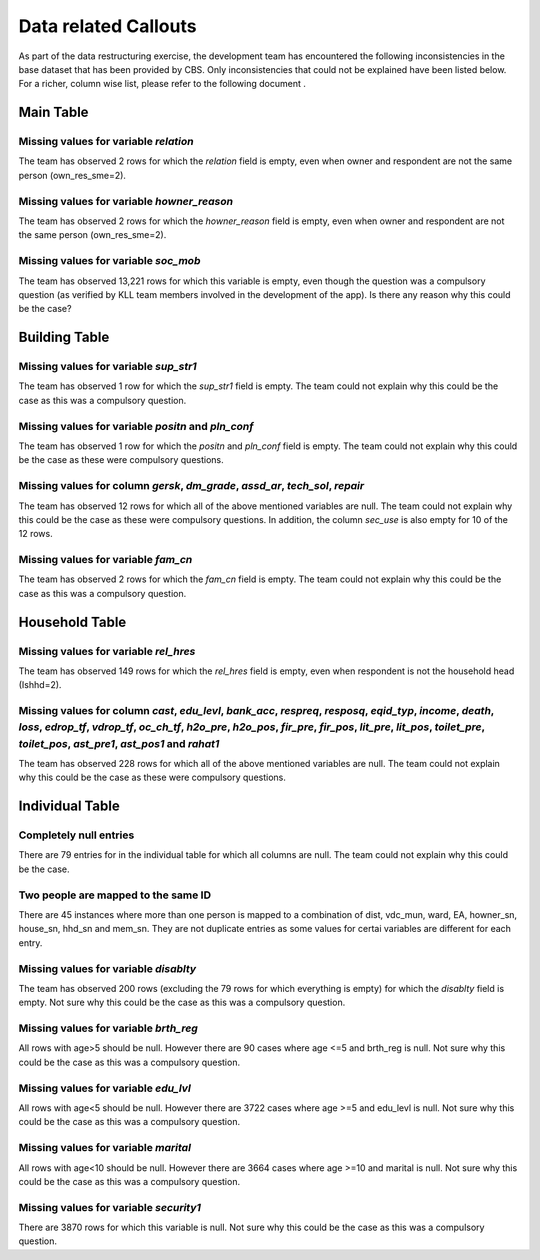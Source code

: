 #####################
Data related Callouts
#####################

As part of the data restructuring exercise, the development team has encountered the following inconsistencies in the base dataset that has been provided by CBS. Only inconsistencies that could not be explained have been listed below. For a richer, column wise list, please refer to the following document .


Main Table
##########

Missing values for variable *relation*
--------------------------------------
The team has observed 2 rows for which the *relation* field is empty, even when owner and respondent are not the same person (own_res_sme=2).


Missing values for variable *howner_reason*
-------------------------------------------
The team has observed 2 rows for which the *howner_reason* field is empty, even when owner and respondent are not the same person (own_res_sme=2).


Missing values for variable *soc_mob*
-------------------------------------
The team has observed 13,221 rows for which this variable is empty, even though the question was a compulsory question (as verified by KLL team members involved in the development of the app). Is there any reason why this could be the case?


Building Table
##############

Missing values for variable *sup_str1*
--------------------------------------
The team has observed 1 row for which the *sup_str1* field is empty. The team could not explain why this could be the case as this was a compulsory question.


Missing values for variable *positn* and *pln_conf*
---------------------------------------------------
The team has observed 1 row for which the *positn* and *pln_conf* field is empty. The team could not explain why this could be the case as these were compulsory questions.


Missing values for column *gersk*, *dm_grade*, *assd_ar*, *tech_sol*, *repair*
------------------------------------------------------------------------------
The team has observed 12 rows for which all of the above mentioned variables are null. The team could not explain why this could be the case as these were compulsory questions. In addition, the column *sec_use* is also empty for 10 of the 12 rows.


Missing values for variable *fam_cn*
------------------------------------
The team has observed 2 rows for which the *fam_cn* field is empty. The team could not explain why this could be the case as this was a compulsory question.


Household Table
###############

Missing values for variable *rel_hres*
--------------------------------------
The team has observed 149 rows for which the *rel_hres* field is empty, even when respondent is not the household head (Ishhd=2).


Missing values for column *cast*, *edu_levl*, *bank_acc*, *respreq*, *resposq*, *eqid_typ*, *income*, *death*, *loss*, *edrop_tf*, *vdrop_tf*, *oc_ch_tf*, *h2o_pre*, *h2o_pos*, *fir_pre*, *fir_pos*, *lit_pre*, *lit_pos*, *toilet_pre*, *toilet_pos*, *ast_pre1*, *ast_pos1* and *rahat1*
--------------------------------------------------------------------------------------------------------------------------------------------------------------------------------------------------------------------------------------------------------------------------------------------
The team has observed 228 rows for which all of the above mentioned variables are null. The team could not explain why this could be the case as these were compulsory questions.


Individual Table
################

Completely null entries
-----------------------
There are 79 entries for in the individual table for which all columns are null. The team could not explain why this could be the case.


Two people are mapped to the same ID
------------------------------------
There are 45 instances where more than one person is mapped to a combination of dist, vdc_mun, ward, EA, howner_sn, house_sn, hhd_sn and mem_sn. They are not duplicate entries as some values for certai variables are different for each entry.


Missing values for variable *disablty*
--------------------------------------
The team has observed 200 rows (excluding the 79 rows for which everything is empty) for which the *disablty* field is empty. Not sure why this could be the case as this was a compulsory question.


Missing values for variable *brth_reg*
--------------------------------------
All rows with age>5 should be null. However there are 90 cases where age <=5 and brth_reg is null. Not sure why this could be the case as this was a compulsory question.


Missing values for variable *edu_lvl*
-------------------------------------
All rows with age<5 should be null. However there are 3722 cases where age >=5 and edu_levl is null. Not sure why this could be the case as this was a compulsory question.


Missing values for variable *marital*
-------------------------------------
All rows with age<10 should be null. However there are 3664 cases where age >=10 and marital is null. Not sure why this could be the case as this was a compulsory question.


Missing values for variable *security1*
---------------------------------------
There are 3870 rows for which this variable is null. Not sure why this could be the case as this was a compulsory question.
